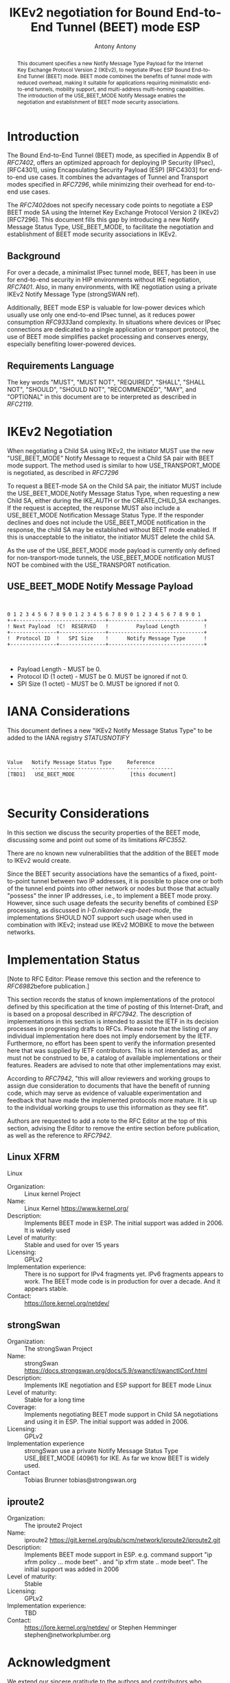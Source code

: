 # Do: title, toc:table-of-contents ::fixed-width-sections |tables Do: ^:sup/sub
# with curly -:special-strings *:emphasis
# Don't: prop:no-prop-drawers \n:preserve-linebreaks ':use-smart-quotes
#+OPTIONS: prop:nil title:t toc:t \n:nil ::t |:t ^:{} -:t *:t ':nil
# vim: set textwidth=69

#+RFC_CATEGORY: std
#+RFC_NAME: draft-antony-ipsecme-iekv2-beet-mode
#+RFC_VERSION: 03
#+RFC_IPR: trust200902
#+RFC_STREAM: IETF
#+RFC_TOC_DEPTH: 4
#+RFC_XML_VERSION: 3
#+RFC_CONSENSUS: true

#+TITLE: IKEv2 negotiation for Bound End-to-End Tunnel (BEET) mode ESP
#+RFC_SHORT_TITLE: IKv2 for BEET mode ESP
#+AUTHOR: Antony Antony
#+EMAIL: antony.antony@secunet.com
#+AFFILIATION: secunet Security Networks AG
#+RFC_SHORT_ORG: secunet
#+RFC_ADD_AUTHOR: ("Steffen Klassert" "steffen.klassert@secunet.com" ("secunet" "secunet Security Networks AG"))
#+RFC_AREA: sec
#+RFC_WORKGROUP: IPSECME Working Group

#+begin_abstract
This document specifies a new Notify Message Type Payload for the
Internet Key Exchange Protocol Version 2 (IKEv2), to negotiate IPsec
ESP Bound End-to-End Tunnel (BEET) mode. BEET mode combines the
benefits of tunnel mode with reduced overhead, making it suitable for
applications requiring minimalistic end-to-end tunnels, mobility
support, and multi-address multi-homing capabilities. The
introduction of the USE_BEET_MODE Notify Message enables the
negotiation and establishment of BEET mode security associations.

#+end_abstract
#+RFC_KEYWORDS: ("IKEv2" "BEET")

* Introduction

The Bound End-to-End Tunnel (BEET) mode, as specified in Appendix B
of [[RFC7402]], offers an optimized approach for deploying IP
Security (IPsec), [RFC4301], using Encapsulating Security Payload
(ESP) [RFC4303] for end-to-end use cases. It combines the advantages of Tunnel and
Transport modes specified in [[RFC7296]], while minimizing their
overhead for end-to-end use cases.

The [[RFC7402]]does not specify necessary code points to negotiate
a ESP BEET mode SA using the Internet Key Exchange Protocol
Version 2 (IKEv2) [RFC7296]. This document fills this gap by introducing a new
Notify Message Status Type, USE_BEET_MODE, to facilitate the
negotiation and establishment of BEET mode security associations in
IKEv2.


** Background

For over a decade, a minimalist IPsec tunnel mode, BEET, has been in
use for end-to-end security in HIP environments without IKE
negotiation, [[RFC7401]]. Also, in many environments,  with IKE negotiation
using a private IKEv2 Notify Message Type (strongSWAN ref).

Additionally, BEET mode ESP is valuable for low-power devices which
usually use only one end-to-end IPsec tunnel, as it reduces power
consumption [[RFC9333]]and complexity. In situations where devices or
IPsec connections are dedicated to a single application or transport
protocol, the use of BEET mode simplifies packet processing and
conserves energy, especially benefiting lower-powered devices.


** Requirements Language

The key words "MUST", "MUST NOT", "REQUIRED", "SHALL", "SHALL NOT",
"SHOULD", "SHOULD NOT", "RECOMMENDED", "MAY", and "OPTIONAL" in this
document are to be interpreted as described in [[RFC2119]].


* IKEv2 Negotiation

When negotiating a Child SA using IKEv2, the initiator MUST use the
new "USE_BEET_MODE" Notify Message to request a Child SA pair with
BEET mode support. The method used is similar to how
USE_TRANSPORT_MODE is negotiated, as described in [[RFC7296]]

To request a BEET-mode SA on the Child SA pair, the initiator MUST
include the USE_BEET_MODE,Notify Message Status Type, when requesting
a new Child SA, either during the IKE_AUTH or the CREATE_CHILD_SA
exchanges. If the request is accepted, the response MUST also include a
USE_BEET_MODE Notification Message Status Type. If the responder
declines and does not include the USE_BEET_MODE notification in the response, the child SA
may be established without BEET mode enabled. If this is unacceptable
to the initiator, the initiator MUST delete the child SA.

As the use of the USE_BEET_MODE mode payload is currently only
defined for non-transport-mode tunnels, the USE_BEET_MODE
notification MUST NOT be combined with the USE_TRANSPORT
notification.


** USE_BEET_MODE Notify Message Payload

#+begin_src


0 1 2 3 4 5 6 7 8 9 0 1 2 3 4 5 6 7 8 9 0 1 2 3 4 5 6 7 8 9 0 1
+-+-----------------------------+-------------------------------+
! Next Payload  !C!  RESERVED   !         Payload Length        !
+---------------+---------------+-------------------------------+
!  Protocol ID  !   SPI Size    !      Notify Message Type      !
+---------------+---------------+-------------------------------+


#+end_src

- Payload Length - MUST be 0.
- Protocol ID (1 octet) - MUST be 0. MUST be ignored if not 0.
- SPI Size (1 octet) - MUST be 0. MUST be ignored if not 0.


* IANA Considerations


This document defines a new "IKEv2 Notify Message Status Type" to be
added to the IANA registry [[STATUSNOTIFY]]

#+name: iana_requests_i
#+begin_src


      Value   Notify Message Status Type     Reference
      -----   ---------------------------    ---------------
      [TBD1]   USE_BEET_MODE                  [this document]


#+end_src

* Security Considerations

In this section we discuss the security properties of the BEET mode,
discussing some and point out some of its limitations [[RFC3552]].

There are no known new vulnerabilities that the addition of the BEET
mode to IKEv2 would create.

Since the BEET security associations have the semantics of a fixed,
point-to-point tunnel between two IP addresses, it is possible to
place one or both of the tunnel end points into other network or
nodes but those that actually "possess" the inner IP addresses, i.e.,
to implement a BEET mode proxy. However, since such usage defeats the
security benefits of combined ESP processing, as discussed in
[[I-D.nikander-esp-beet-mode]], the implementations SHOULD NOT
support such usage when used in combination with IKEv2; instead use IKEv2
MOBIKE to move the between networks.


* Implementation Status

[Note to RFC Editor: Please remove this section and the reference to
[[RFC6982]]before publication.]

This section records the status of known implementations of the
protocol defined by this specification at the time of posting of this
Internet-Draft, and is based on a proposal described in [[RFC7942]].
The description of implementations in this section is intended to
assist the IETF in its decision processes in progressing drafts to
RFCs. Please note that the listing of any individual implementation
here does not imply endorsement by the IETF. Furthermore, no effort
has been spent to verify the information presented here that was
supplied by IETF contributors. This is not intended as, and must not
be construed to be, a catalog of available implementations or their
features. Readers are advised to note that other implementations may
exist.

According to [[RFC7942]], "this will allow reviewers and working
groups to assign due consideration to documents that have the benefit
of running code, which may serve as evidence of valuable
experimentation and feedback that have made the implemented protocols
more mature. It is up to the individual working groups to use this
information as they see fit".

Authors are requested to add a note to the RFC Editor at the top of
this section, advising the Editor to remove the entire section before
publication, as well as the reference to [[RFC7942]].


** Linux XFRM

Linux


- Organization: :: Linux kernel Project
- Name: :: Linux Kernel https://www.kernel.org/
- Description: :: Implements BEET mode in ESP. The initial support was added in 2006.
  It is widely used
- Level of maturity: :: Stable and used for over 15 years
- Licensing: :: GPLv2
- Implementation experience: :: There is no support for IPv4 fragments yet. IPv6 fragments appears to
  work. The BEET mode code is in production for over a decade. And it
  appears stable.
- Contact: :: https://lore.kernel.org/netdev/


** strongSwan


- Organization: :: The strongSwan Project
- Name: :: strongSwan
  https://docs.strongswan.org/docs/5.9/swanctl/swanctlConf.html
- Description: :: Implements IKE negotiation and ESP support for BEET mode Linux
- Level of maturity: :: Stable for a long time
- Coverage: :: Implements negotiating BEET mode support in Child SA negotiations and
  using it in ESP. The initial support was added in 2006.
- Licensing: :: GPLv2
- Implementation experience :: strongSwan use a private Notify Message Status Type USE_BEET_MODE
  (40961) for IKE. As far we know BEET is widely used.
- Contact :: Tobias Brunner tobias@strongswan.org


** iproute2


- Organization: :: The iproute2 Project
- Name: :: iproute2 https://git.kernel.org/pub/scm/network/iproute2/iproute2.git
- Description: :: Implements BEET mode support in ESP. e.g. command support "ip xfrm
  policy ... mode beet" . and "ip xfrm state .. mode beet". The
  initial support was added in 2006
- Level of maturity: :: Stable
- Licensing: :: GPLv2
- Implementation experience: :: TBD
- Contact: :: https://lore.kernel.org/netdev/ or Stephen Hemminger
  stephen@networkplumber.org


* Acknowledgment

We extend our sincere gratitude to the authors and contributors who
contributed to the standardization of BEET mode. Their insights and
dedication have significantly influenced our work, as well as their
contributions to the implementation of BEET mode many years ago.


* Normative References

** RFC2119
** RFC7296
** RFC7402

* Informative References

** RFC3552
** RFC6982
** RFC7942
** RFC7401
** RFC9333
** I-D.nikander-esp-beet-mode
** STATUSNOTIFY
:PROPERTIES:
:REF_TARGET: https://www.iana.org/assignments/ikev2-parameters/ikev2-parameters.xhtml#ikev2-parameters-16
:REF_TITLE: IKEv2 Notify Message Status Types
:REF_ORG: IANA
:END:

* Additional Stuff

This becomes an Appendix.


